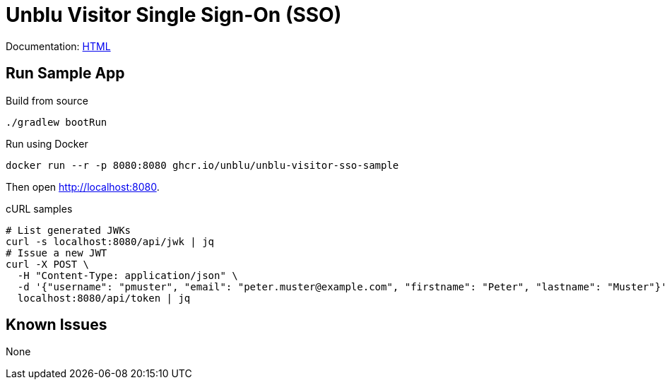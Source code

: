 = Unblu Visitor Single Sign-On (SSO)

Documentation: https://unblu.github.io/unblu-visitor-sso-sample/[HTML]

== Run Sample App

.Build from source
[source,bash]
----
./gradlew bootRun
----

.Run using Docker
[source,bash]
----
docker run --r -p 8080:8080 ghcr.io/unblu/unblu-visitor-sso-sample
----

Then open http://localhost:8080.

.cURL samples
[source,bash]
----
# List generated JWKs
curl -s localhost:8080/api/jwk | jq
# Issue a new JWT
curl -X POST \
  -H "Content-Type: application/json" \
  -d '{"username": "pmuster", "email": "peter.muster@example.com", "firstname": "Peter", "lastname": "Muster"}' \
  localhost:8080/api/token | jq
----

== Known Issues

None